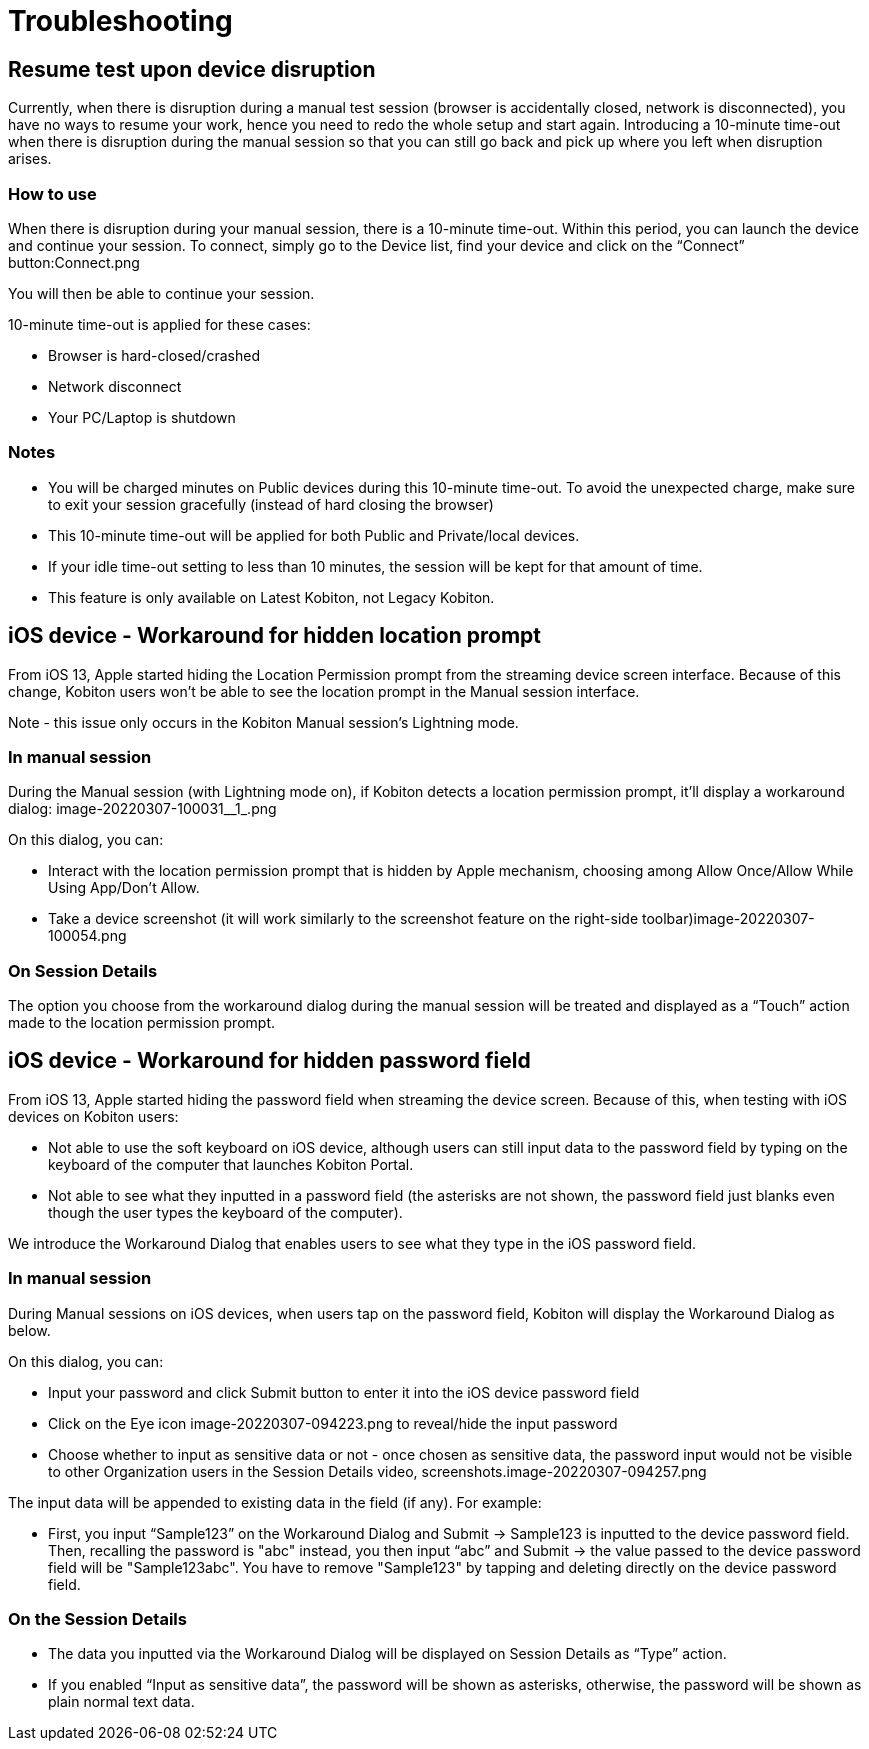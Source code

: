 = Troubleshooting
:navtitle: Troubleshooting

== Resume test upon device disruption

Currently, when there is disruption during a manual test session (browser is accidentally closed, network is disconnected), you have no ways to resume your work, hence you need to redo the whole setup and start again. Introducing a 10-minute time-out when there is disruption during the manual session so that you can still go back and pick up where you left when disruption arises.

=== How to use

When there is disruption during your manual session, there is a 10-minute time-out. Within this period, you can launch the device and continue your session. To connect, simply go to the Device list, find your device and click on the “Connect” button:Connect.png

You will then be able to continue your session.

10-minute time-out is applied for these cases:

- Browser is hard-closed/crashed

- Network disconnect

- Your PC/Laptop is shutdown

=== Notes

- You will be charged minutes on Public devices during this 10-minute time-out. To avoid the unexpected charge, make sure to exit your session gracefully (instead of hard closing the browser)

- This 10-minute time-out will be applied for both Public and Private/local devices.

- If your idle time-out setting to less than 10 minutes, the session will be kept for that amount of time.
- This feature is only available on Latest Kobiton, not Legacy Kobiton.

== iOS device - Workaround for hidden location prompt

From iOS 13, Apple started hiding the Location Permission prompt from the streaming device screen interface. Because of this change, Kobiton users won't be able to see the location prompt in the Manual session interface.

Note - this issue only occurs in the Kobiton Manual session's Lightning mode.

=== In manual session

During the Manual session (with Lightning mode on), if Kobiton detects a location permission prompt, it’ll display a workaround dialog: image-20220307-100031__1_.png

On this dialog, you can:

- Interact with the location permission prompt that is hidden by Apple mechanism, choosing among Allow Once/Allow While Using App/Don’t Allow.

- Take a device screenshot (it will work similarly to the screenshot feature on the right-side toolbar)image-20220307-100054.png

=== On Session Details

The option you choose from the workaround dialog during the manual session will be treated and displayed as a “Touch” action made to the location permission prompt.

== iOS device - Workaround for hidden password field

From iOS 13, Apple started hiding the password field when streaming the device screen. Because of this, when testing with iOS devices on Kobiton users:

- Not able to use the soft keyboard on iOS device, although users can still input data to the password field by typing on the keyboard of the computer that launches Kobiton Portal.
- Not able to see what they inputted in a password field (the asterisks are not shown, the password field just blanks even though the user types the keyboard of the computer).

We introduce the Workaround Dialog that enables users to see what they type in the iOS password field.

=== In manual session

During Manual sessions on iOS devices, when users tap on the password field, Kobiton will display the Workaround Dialog as below.

On this dialog, you can:

- Input your password and click Submit button to enter it into the iOS device password field

- Click on the Eye icon image-20220307-094223.png to reveal/hide the input password

- Choose whether to input as sensitive data or not - once chosen as sensitive data, the password input would not be visible to other Organization users in the Session Details video, screenshots.image-20220307-094257.png

The input data will be appended to existing data in the field (if any). For example:

- First, you input “Sample123” on the Workaround Dialog and Submit → Sample123 is inputted to the device password field. Then, recalling the password is "abc" instead, you then input “abc” and Submit → the value passed to the device password field will be "Sample123abc". You have to remove "Sample123" by tapping and deleting directly on the device password field.

=== On the Session Details

- The data you inputted via the Workaround Dialog will be displayed on Session Details as “Type” action.
- If you enabled “Input as sensitive data”, the password will be shown as asterisks, otherwise, the password will be shown as plain normal text data.
